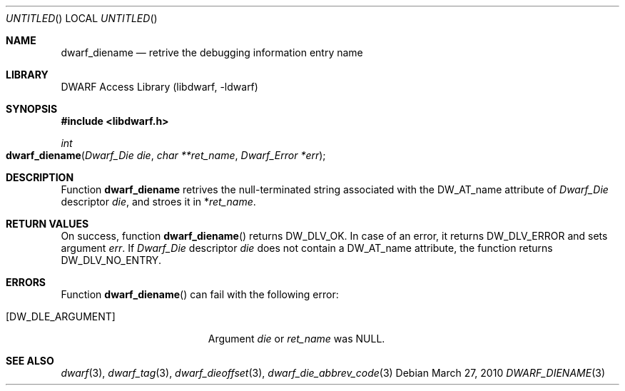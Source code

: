.\" Copyright (c) 2010 Kai Wang
.\" All rights reserved.
.\"
.\" Redistribution and use in source and binary forms, with or without
.\" modification, are permitted provided that the following conditions
.\" are met:
.\" 1. Redistributions of source code must retain the above copyright
.\"    notice, this list of conditions and the following disclaimer.
.\" 2. Redistributions in binary form must reproduce the above copyright
.\"    notice, this list of conditions and the following disclaimer in the
.\"    documentation and/or other materials provided with the distribution.
.\"
.\" THIS SOFTWARE IS PROVIDED BY THE AUTHOR AND CONTRIBUTORS ``AS IS'' AND
.\" ANY EXPRESS OR IMPLIED WARRANTIES, INCLUDING, BUT NOT LIMITED TO, THE
.\" IMPLIED WARRANTIES OF MERCHANTABILITY AND FITNESS FOR A PARTICULAR PURPOSE
.\" ARE DISCLAIMED.  IN NO EVENT SHALL THE AUTHOR OR CONTRIBUTORS BE LIABLE
.\" FOR ANY DIRECT, INDIRECT, INCIDENTAL, SPECIAL, EXEMPLARY, OR CONSEQUENTIAL
.\" DAMAGES (INCLUDING, BUT NOT LIMITED TO, PROCUREMENT OF SUBSTITUTE GOODS
.\" OR SERVICES; LOSS OF USE, DATA, OR PROFITS; OR BUSINESS INTERRUPTION)
.\" HOWEVER CAUSED AND ON ANY THEORY OF LIABILITY, WHETHER IN CONTRACT, STRICT
.\" LIABILITY, OR TORT (INCLUDING NEGLIGENCE OR OTHERWISE) ARISING IN ANY WAY
.\" OUT OF THE USE OF THIS SOFTWARE, EVEN IF ADVISED OF THE POSSIBILITY OF
.\" SUCH DAMAGE.
.\"
.\" $Id$
.\"
.Dd March 27, 2010
.Os
.Dt DWARF_DIENAME 3
.Sh NAME
.Nm dwarf_diename
.Nd retrive the debugging information entry name
.Sh LIBRARY
.Lb libdwarf
.Sh SYNOPSIS
.In libdwarf.h
.Ft int
.Fo dwarf_diename
.Fa "Dwarf_Die die"
.Fa "char **ret_name"
.Fa "Dwarf_Error *err"
.Fc
.Sh DESCRIPTION
Function
.Nm dwarf_diename
retrives the null-terminated string associated with the
.Dv DW_AT_name
attribute of
.Vt Dwarf_Die
descriptor
.Ar die ,
and stroes it in
.No \&* Ns Va ret_name .
.Sh RETURN VALUES
On success, function
.Fn dwarf_diename
returns
.Dv DW_DLV_OK .
In case of an error, it returns
.Dv DW_DLV_ERROR
and sets argument
.Ar err .
If
.Vt Dwarf_Die
descriptor
.Ar die
does not contain a
.Dv DW_AT_name
attribute, the function returns
.Dv DW_DLV_NO_ENTRY .
.Sh ERRORS
Function
.Fn dwarf_diename
can fail with the following error:
.Bl -tag -width ".Bq Er DW_DLE_ARGUMENT"
.It Bq Er DW_DLE_ARGUMENT
Argument
.Va die
or
.Va ret_name
was NULL.
.Sh SEE ALSO
.Xr dwarf 3 ,
.Xr dwarf_tag 3 ,
.Xr dwarf_dieoffset 3 ,
.Xr dwarf_die_abbrev_code 3
